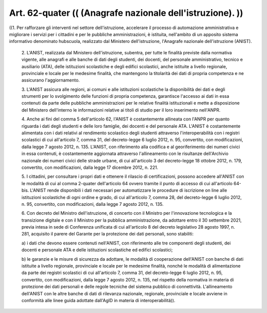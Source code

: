 Art. 62-quater  (( (Anagrafe nazionale dell'istruzione). )) 
^^^^^^^^^^^^^^^^^^^^^^^^^^^^^^^^^^^^^^^^^^^^^^^^^^^^^^^^^^^^

((1. Per rafforzare gli  interventi  nel  settore  dell'istruzione, accelerare il processo di automazione amministrativa e  migliorare  i servizi per i  cittadini  e  per  le  pubbliche  amministrazioni,  è istituita, nell'ambito di un apposito sistema informativo  denominato hubscuola,  realizzato  dal  Ministero  dell'istruzione,   l'Anagrafe nazionale dell'istruzione (ANIST). 

  2\. L'ANIST, realizzata dal Ministero dell'istruzione, subentra, per tutte le finalità previste dalla normativa vigente, alle anagrafi  e alle banche di  dati  degli  studenti,  dei  docenti,  del  personale amministrativo,  tecnico  e  ausiliario  (ATA),   delle   istituzioni scolastiche e degli edifici scolastici,  anche  istituite  a  livello regionale, provinciale  e  locale  per  le  medesime  finalità,  che mantengono la  titolarità  dei  dati  di  propria  competenza  e  ne assicurano l'aggiornamento. 

  3\. L'ANIST assicura alle regioni,  ai  comuni  e  alle  istituzioni scolastiche la disponibilità dei  dati  e  degli  strumenti  per  lo svolgimento  delle  funzioni  di   propria   competenza,   garantisce l'accesso  ai  dati  in  essa  contenuti  da  parte  delle  pubbliche amministrazioni per le relative finalità  istituzionali  e  mette  a disposizione del Ministero dell'interno le informazioni  relative  ai titoli di studio per il loro inserimento nell'ANPR. 

  4\. Anche  ai  fini  del  comma  5  dell'articolo  62,  l'ANIST  è costantemente allineata con l'ANPR per quanto riguarda i  dati  degli studenti e delle loro famiglie, dei  docenti  e  del  personale  ATA. L'ANIST è costantemente alimentata con i dati relativi al rendimento scolastico  degli  studenti  attraverso  l'interoperabilità  con   i registri  scolastici  di  cui   all'articolo   7,   comma   31,   del decreto-legge 6 luglio 2012, n. 95,  convertito,  con  modificazioni, dalla legge 7 agosto 2012, n.  135.  L'ANIST,  con  riferimento  alla codifica e al georiferimento dei numeri civici in essa contenuti,  è costantemente aggiornata attraverso l'allineamento con le  risultanze dell'Archivio nazionale dei numeri civici delle strade urbane, di cui all'articolo 3 del decreto-legge 18 ottobre 2012, n. 179, convertito, con modificazioni, dalla legge 17 dicembre 2012, n. 221. 

  5\. I cittadini, per consultare i propri dati e ottenere il rilascio di certificazioni, possono accedere all'ANIST con le modalità di cui al comma 2-quater dell'articolo 64 ovvero tramite il punto di accesso di  cui  all'articolo  64-bis.  L'ANIST  rende  disponibili  i   dati necessari per automatizzare le procedure di iscrizione on  line  alle istituzioni scolastiche di ogni ordine e grado, di  cui  all'articolo 7, comma 28, del decreto-legge 6 luglio 2012, n. 95, convertito,  con modificazioni, dalla legge 7 agosto 2012, n. 135. 

  6\. Con decreto del Ministro dell'istruzione,  di  concerto  con  il Ministro per l'innovazione tecnologica e la  transizione  digitale  e con il Ministro per la pubblica amministrazione, da adottare entro il 30 settembre 2021, previa intesa in sede di Conferenza  unificata  di cui all'articolo 8 del decreto legislativo 28 agosto  1997,  n.  281, acquisito il parere del Garante per la protezione dei dati personali, sono stabiliti: 

  a\) i dati che devono essere contenuti nell'ANIST, con riferimento alle tre componenti degli studenti, dei docenti  e  personale  ATA  e delle istituzioni scolastiche ed edifici scolastici; 

  b\) le garanzie e le misure di sicurezza da adottare, le modalità di cooperazione dell'ANIST con banche di  dati  istituite  a  livello regionale, provinciale e locale per le medesime finalità, nonché le modalità di alimentazione da parte dei registri  scolastici  di  cui all'articolo 7, comma 31, del decreto-legge 6  luglio  2012,  n.  95, convertito, con modificazioni, dalla legge 7 agosto 2012, n. 135, nel rispetto della normativa in materia di protezione dei dati  personali e delle  regole  tecniche  del  sistema  pubblico  di  connettività. L'allineamento dell'ANIST con le altre banche di  dati  di  rilevanza nazionale, regionale, provinciale e  locale  avviene  in  conformità alle   linee    guida    adottate    dall'AgID    in    materia    di interoperabilità)). 
